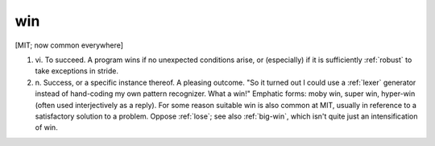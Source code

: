 .. _win:

============================================================
win
============================================================

[MIT; now common everywhere]

1. vi\.
   To succeed.
   A program wins if no unexpected conditions arise, or (especially) if it is sufficiently :ref:`robust` to take exceptions in stride.

2. n\.
   Success, or a specific instance thereof.
   A pleasing outcome.
   "So it turned out I could use a :ref:`lexer` generator instead of hand-coding my own pattern recognizer.
   What a win!"
   Emphatic forms: moby win, super win, hyper-win (often used interjectively as a reply).
   For some reason suitable win is also common at MIT, usually in reference to a satisfactory solution to a problem.
   Oppose :ref:`lose`\; see also :ref:`big-win`\, which isn't quite just an intensification of win.

